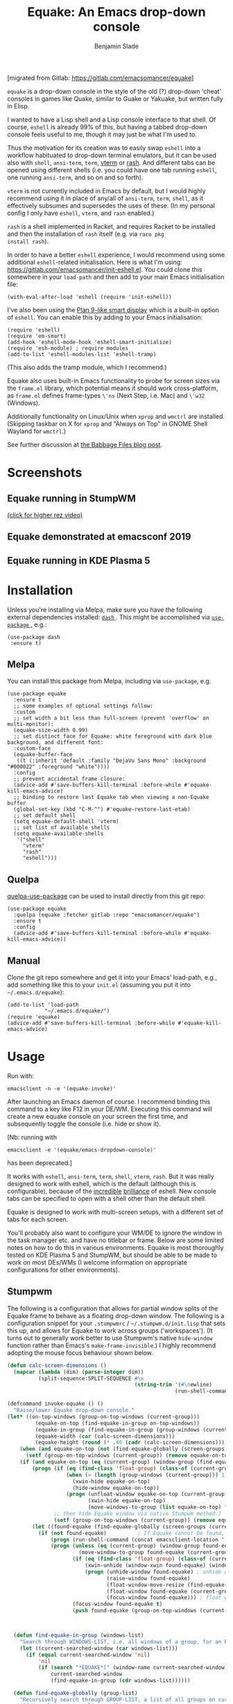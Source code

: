 #+TITLE: Equake: An Emacs drop-down console
#+AUTHOR: Benjamin Slade

[migrated from Gitlab: https://gitlab.com/emacsomancer/equake]

[[./image/equake.png]]

=equake= is a drop-down console in the style of the old (?)  drop-down 'cheat' consoles in games like Quake, similar to Guake or Yakuake, but written fully in Elisp.

I wanted to have a Lisp shell and a Lisp console interface to that shell. Of course, =eshell= is already 99% of this, but having a tabbed drop-down console feels useful to me, though it may just be what I'm used to.

Thus the motivation for its creation was to easily swap =eshell= into a workflow habituated to drop-down terminal emulators, but it can be used also with =shell=, =ansi-term=, =term=, [[https://github.com/akermu/emacs-libvterm][vterm]] or [[http://rash-lang.org/][rash]]. And different tabs can be opened using different shells (i.e. you could have one tab running =eshell=, one running =ansi-term=, and so on and so forth).

=vterm= is not currently included in Emacs by default, but I would highly recommend using it in place of any/all of =ansi-term=, =term=, =shell=, as it effectively subsumes and supersedes the uses of these. (In my personal config I only have =eshell=, =vterm=, and =rash= enabled.)

=rash= is a shell implemented in Racket, and requires Racket to be
installed and then the installation of =rash= itself (e.g. via =raco pkg
install rash=).

In order to have a better =eshell= experience, I would recommend using some additional =eshell=-related initialisation. Here is what I'm using: [[https://gitlab.com/emacsomancer/init-eshell.el][https://gitlab.com/emacsomancer/init-eshell.el]]. You could clone this somewhere in your =load-path= and then add to your main Emacs initialisation file:

#+begin_src elisp
  (with-eval-after-load 'eshell (require 'init-eshell))
#+end_src
  
I've also been using the [[https://www.masteringemacs.org/article/complete-guide-mastering-eshell#plan-9-smart-shell][Plan 9-like smart display]] which is a built-in option of =eshell=.  You can enable this by adding to your Emacs initialisation:
  
#+begin_src elisp
  (require 'eshell)
  (require 'em-smart)
  (add-hook 'eshell-mode-hook 'eshell-smart-initialize)
  (require 'esh-module) ; require modules
  (add-to-list 'eshell-modules-list 'eshell-tramp)
#+end_src

(This also adds the tramp module, which I recommend.)

Equake also uses built-in Emacs functionality to probe for screen sizes via the =frame.el= library, which potential means it should work cross-platform, as =frame.el= defines frame-types =\'ns= (Next Step, i.e. Mac) and =\'w32= (Windows).

Additionally functionality on Linux/Unix when =xprop= and =wmctrl= are installed. (Skipping taskbar on X for =xprop= and "Always on Top" in GNOME Shell Wayland for =wmctrl=.)

See further discussion at [[https://babbagefiles.xyz/equake-elisp-console/][the Babbage Files blog post]].

* Screenshots
** Equake running in StumpWM
[[./image/equake-in-stumpwm.gif]]
[[./image/equake-in-stumpwm.webm][(click for higher rez video)]]

** Equake demonstrated at emacsconf 2019
[[https://media.emacsconf.org/2019/30.html][./image/emacsconf-2019-30-equake--emacsomancer.jpg]]

** Equake running in KDE Plasma 5
[[./image/equake-in-kdeplasma5.gif]]

* Installation
Unless you're installing via Melpa, make sure you have the following
external dependencies installed: [[https://github.com/magnars/dash.el][ =dash= ]].  This might be
accomplished via [[https://github.com/jwiegley/use-package][ =use-package= ]], e.g.:
 #+begin_src elisp
(use-package dash
 :ensure t)
 #+end_src
** Melpa


[[https://melpa.org/#/equake][file:https://melpa.org/packages/equake-badge.svg]]

You can install this package from Melpa, including via =use-package=, e.g.
#+begin_src elisp
  (use-package equake
    :ensure t
    ;; some examples of optional settings follow:
    :custom
    ;; set width a bit less than full-screen (prevent 'overflow' on multi-monitor):
    (equake-size-width 0.99)
    ;; set distinct face for Equake: white foreground with dark blue background, and different font:
    :custom-face
    (equake-buffer-face
     ((t (:inherit 'default :family "DejaVu Sans Mono" :background "#000022" :foreground "white"))))
    :config
    ;; prevent accidental frame closure:
    (advice-add #'save-buffers-kill-terminal :before-while #'equake-kill-emacs-advice)
    ;; binding to restore last Equake tab when viewing a non-Equake buffer
    (global-set-key (kbd "C-M-^") #'equake-restore-last-etab)
    ;; set default shell
    (setq equake-default-shell 'vterm)
    ;; set list of available shells
    (setq equake-available-shells
     '("shell"
       "vterm"
       "rash"
       "eshell")))
#+end_src

** Quelpa
[[https://framagit.org/steckerhalter/quelpa-use-package][quelpa-use-package]] can be used to install directly from this git repo:

#+BEGIN_SRC elisp
  (use-package equake
    :quelpa (equake :fetcher gitlab :repo "emacsomancer/equake")
    :ensure t
    :config
    (advice-add #'save-buffers-kill-terminal :before-while #'equake-kill-emacs-advice))
#+END_SRC

** Manual
Clone the git repo somewhere and get it into your Emacs' load-path, e.g.,
add something like this to your =init.el= (assuming you put it into
=~/.emacs.d/equake=):
#+BEGIN_SRC elisp
(add-to-list 'load-path
            "~/.emacs.d/equake/")
(require 'equake)
(advice-add #'save-buffers-kill-terminal :before-while #'equake-kill-emacs-advice)
#+END_SRC

* Usage
Run with:
#+BEGIN_SRC shell
emacsclient -n -e '(equake-invoke)'
#+END_SRC

After launching an Emacs daemon of course.  I recommend binding this
command to a key like F12 in your DE/WM.  Executing this command will
create a new equake console on your screen the first time, and subsequently
toggle the console (i.e. hide or show it).

[Nb: running with
#+BEGIN_SRC shell
emacsclient -e '(equake/emacs-dropdown-console)'
#+END_SRC
has been deprecated.]

It works with =eshell=, =ansi-term=, =term=, =shell=, =vterm=, =rash=. But
it was really designed to work with eshell, which is the default (although
this is configurable), because of the [[http://www.howardism.org/Technical/Emacs/eshell-fun.html][incredible]] [[https://www.masteringemacs.org/article/complete-guide-mastering-eshell][brilliance]] of eshell.  New
console tabs can be specified to open with a shell other than the default
shell.

Equake is designed to work with multi-screen setups, with a different set
of tabs for each screen.

You'll probably also want to configure your WM/DE to ignore the window in
the task manager etc. and have no titlebar or frame. Below are some limited
notes on how to do this in various environments. Equake
is most thoroughly tested on KDE Plasma 5 and StumpWM, but should be able
to be made to work on most DEs/WMs (I welcome information on appropriate
configurations for other environments).

** Stumpwm
The following is a configuration that allows for partial window splits of the Equake frame to behave as a floating drop-down window. The following is a configuration snippet for your =.stumpwmrc= / =~/.stumpwm.d/init.lisp= that sets this up, and allows for Equake to work across groups ('workspaces'). (It turns out to generally work better to use Stumpwm's native ~hide-window~ function rather than Emacs's ~make-frame-invisible~.)  I highly recommend adopting the mouse focus behaviour shown below.

#+begin_src lisp
  (defun calc-screen-dimensions ()
    (mapcar (lambda (dim) (parse-integer dim))
            (split-sequence:SPLIT-SEQUENCE #\x
                                           (string-trim '(#\newline)
                                                        (run-shell-command "xrandr --current | grep '*' | uniq | awk '{print $1}'" t)))))

  (defcommand invoke-equake () ()
    "Raise/lower Equake drop-down console."
  (let* ((on-top-windows (group-on-top-windows (current-group)))
           (equake-on-top (find-equake-in-group on-top-windows))
           (equake-in-group (find-equake-in-group (group-windows (current-group))))
           (equake-width (car (calc-screen-dimensions)))
           (equake-height (round (* .40 (cadr (calc-screen-dimensions))))))
      (when (and equake-on-top (not (find-equake-globally (screen-groups (current-screen)))))
        (setf (group-on-top-windows (current-group)) (remove equake-on-top on-top-windows)))
      (if (and equake-on-top (eq (current-group) (window-group (find-equake-globally (screen-groups (current-screen))))))  
          (progn (if (eq (find-class 'float-group) (class-of (current-group)))
                     (when (> (length (group-windows (current-group))) 1)
                       (xwin-hide equake-on-top)
                       (hide-window equake-on-top))
                     (progn (unfloat-window equake-on-top (current-group))
                            (xwin-hide equake-on-top)
                            (move-windows-to-group (list equake-on-top) "void")))
                 ;; then hide Equake window via native Stumpwm method.)
                 (setf (group-on-top-windows (current-group)) (remove equake-on-top on-top-windows))) 
          (let ((found-equake (find-equake-globally (screen-groups (current-screen))))) ; Otherwise, search all groups of current screen for Equake window:
            (if (not found-equake)          ; If Equake cannot be found,
                (progn (run-shell-command (concat emacsclient-location " -n -e '(equake-invoke)'")))  
                (progn (unless (eq (current-group) (window-group found-equake)) ; But if Equake window is found, and if it's in a different group
                         (move-window-to-group found-equake (current-group)))   ; move it to the current group,
                       (if (eq (find-class 'float-group) (class-of (current-group)))
                           (xwin-unhide (window-xwin found-equake) (window-parent found-equake))
                           (progn (unhide-window found-equake) ; unhide window, in case hidden
                                  (raise-window found-equake)
                                  (float-window-move-resize (find-equake-globally (screen-groups (current-screen))) :width equake-width :height equake-height) ; set size
                                  (float-window found-equake (current-group))
                                  (focus-window found-equake))) ; float window
                       (focus-window found-equake t)
                       (push found-equake (group-on-top-windows (current-group))))))))) ; make on top


    
    (defun find-equake-in-group (windows-list)
      "Search through WINDOWS-LIST, i.e. all windows of a group, for an Equake window. Sub-component of '#find-equake-globally."
      (let ((current-searched-window (car windows-list)))
        (if (equal current-searched-window 'nil)
            'nil
            (if (search "*EQUAKE*[" (window-name current-searched-window))
                current-searched-window
                (find-equake-in-group (cdr windows-list))))))
    
    (defun find-equake-globally (group-list)
      "Recursively search through GROUP-LIST, a list of all groups on current screen, for an Equake window."
      (if (equal (car group-list) 'nil)
          'nil
          (let ((equake-window (find-equake-in-group (list-windows (car group-list)))))
            (if equake-window
                equake-window               ; stop if found and return window
                (find-equake-globally (cdr group-list))))))
    
    ;; Set the mouse focus policy;
    (setf *mouse-focus-policy* :click) ;; options: :click, :ignore, :sloppy
    
#+end_src

** In KDE Plasma 5
 =systemsettings > Window Management > Window Rules=:
 Click button =New=

 In =Window matching tab=:

 =Description=: equake rules

 =Window types=: Normal Window

 =Window title=: Substring Match : *EQUAKE*

 In =Arrangement & Access= tab:

 Check: 'Keep above' - Force - Yes

 Check: 'Skip taskbar' - Force - Yes

 Check: 'Skip switcher' - Force - Yes

 In =Appearance & Fixes= tab:

 Check: 'No titlebar and frame' - Force - Yes

 Check: Focus stealing prevention - Force - None

 Check: Focus protection - Force - Normal

 Check: Accept focus - Force - Yes

** AwesomeWM
Add to your configuration:

#+BEGIN_SRC lua
 { rule = { name = "\\*EQUAKE\\*.*",
    properties = { titlebars_enabled = false, floating = true, ontop = true } },
#+END_SRC

Or, if you're using a [[https://fennel-lang.org/][Fennel]] configuration, add:
#+begin_src fennel
     {:rule_any {
                 :name [
                  "\\*EQUAKE\\*.*"
                   ]}
         :properties {:floating true 
                      :titlebars_enabled false
                      :ontop true}}
#+end_src

*And*, importantly, you need to set =equake-restore-frame-use-offset= (otherwise, for some reason the Equake frame gradually creeps up and to left as you hide and unhide it) to =t= and set a horizontal and/or vertical offset in =equake-restore-frame-x-offset= and/or =equake-restore-frame-y-offset= in order to reposition the unhidden Equake frame, i.e. include in your =init.el= something like:

#+begin_src elisp
(setq equake-restore-frame-use-offset t)
(setq equake-restore-frame-y-offset 20)
#+end_src

or else use =customize= to set "Equake Restore Frame Use Offset" to "t" and "Equake Restore Frame Y Offset" to "20" (or whatever offset value).
** Gnome Shell
Appears to work in both X11 and Wayland (via Xwayland). Except requires some funky workarounds for Wayland. Included is a shell script:

- =equake-invoke-wayland.sh=
#+begin_src shell
#!/bin/sh

equakestatus=$(emacsclient -n -e '(frame-live-p (alist-get (equake--get-monitor) equake--frame))')

if [ "$equakestatus" = "nil" ]; then
    emacsclient -c -e "(progn (select-frame-set-input-focus (selected-frame))
                              (equake--transform-existing-frame-into-equake-frame)
                              (goto-char (1- (point-max))))"
else
    emacsclient -n -e '(progn (setq equake-use-frame-hide nil)
                              (equake-invoke))'
fi
#+end_src

This uses a special call =(select-frame-set-input-focus (selected-frame))= to make sure the frame is focussed (and so should appear on top of any existing windows; this is a potentially useful trick in general for summoning emacsclient frame in GNOME Shell under Wayland), and then transforms that frame into an Equake frame. Hiding the Equake frame is done through a usual =equake-invoke= call, but makes sure to set =equake-use-frame-hide= to =nil= to destroy the frame rather than hiding it (a necessary workaround on GNOME Shell running under Wayland).

If you want "Always on Top", make sure =wmctrl= is installed.

** Outside of Linux/BSD (i.e. non-X11/Wayland)
The ~frame.el~ library defines methods for interacting with ~w32~ (Windows)
and ~ns~ (NextStep/Mac), so in theory these should also work with
~equake~. This has not been tested though.

* Keybindings & other customisation
| C-{     | Switch to tab on left            |
| C-}     | Switch to tab on right           |
| C-M-{   | Move tab one position left       |
| C-M-}   | Move tab one position right      |
| C-+     | Add new tab using default shell  |
| C-M-+   | Add new tab with arbitrary shell |
| C-\vert | Rename tab                       |
| C-M-_   | Close tab (without confirmation) |

These are customisable via =customize=, as are other attributes. (I suggest also adding =(global-set-key (kbd "C-M-^") #'equake-restore-last-etab)= or similar to quickly switch back to your last used Equake tab in case you opened a non-Equake buffer in the Equake frame.)

You can also customise faces, e.g. via:
#+begin_src elisp
(set-face-attribute 'equake-buffer-face 'nil :inherit 'default :background "#000022" :foreground "white")
(set-face-attribute 'term 'nil :inherit 'default :foreground "white") ; term/ansi-term inherit the faces of their modes
(set-face-attribute 'vterm-color-default 'nil :inherit 'default :foreground "white") ; as does vterm
#+end_src

* Changelog
** v0.9911
Added =equake-invoke.sh= shell script; this eases Equake functionality in multi-workspace/group/tab environments by "pulling" an open Equake frame into the current workspace rather than (invisibly) minimising it on the non-active workspace. Copy =equake-invoke.sh= somewhere in your =$PATH= and bind the equake shortcut to run it.
** v0.991
- Add an option =equake-display-buffer-function= to choose whether when =equake-open-non-terminal-in-new-frame= is set to =t= (i.e. force opening new buffers to occur in a non-Equake frame) that buffer is opened in a window in a new frame (the default behaviour) or re-using an existing frame.
** v0.99
- Various bug fixes & code cleanup.
- Add an option =equake-close-frame-on-focus-loss= to close the Equake frame when it loses focus.
- Add a workaround for proper function on GNOME Shell under Wayland.
** v0.986
- Added =equake-restore-frame-...= customisations as workaround for AwesomeWM behaviour of restoring hidden frames.
** v0.985
- When =equake-open-non-terminal-in-new-frame= is set to =t= Equake is prevented from opening non-Equake buffers inside of an Equake frame, instead redirecting these to new frames.
** v0.98
- The Equake frame is destroyed when the last Equake etab associated with the frame is closed, and the tab numbering reset. (Re-invoking Equake after the frame is closed thus, as usual, creates a new frame. Tab numbering starts at '0' again.)
- Add a convenience function, =equake-restore-last-etab=, to switch to the last used Equake etab when an Equake frame is viewing a non-Equake buffer (e.g. user has opened a file in the Equake frame). I recommend adding a keybinding for this. Perhaps to =C-M-^= (see recommended config above).
- Another new convenience function, =equake-close-tab-without-query=, closes the current Equake tab (only if the current buffer is, in fact, an Equake tab) without prompting for further confirmations about running processes and so on. It's bound to =C-M-_= by default.
** v0.96
   - Deprecate =equake-check-if-in-equake-frame-before-closing= and =equake-ask-before-closing-equake= in favour of =equake-kill-emacs-advice=.
   - Fix several Windows issues.
   - Enforce frame rules by Emacs means.
   - Unify Equake tabs properties access.
** v0.95
Various under-the-hood improvements (thanks to Artem Yurchenko) including the ability to open of Equake frames without any pre-existing emacsclient frames; ability to create Equake frames in terminal mode; simplification of =equake-invoke= function.

This version now requires at least Emacs 26.1.
** v0.90
Added support for =vterm= and =rash=.
'Breaking' change: set inhibit-messages-locally to default to false. You can turn this back on via =customize= or =(setq equake-inhibit-message-choice 't)=.
** v0.86
Added Stumpwm configuration details.
** v0.85
Added (back) a 'non-destructive' method of raising the Equake frame, and made this the default. (The old behaviour can be re-enabled by setting =equake-use-frame-hide= to =⁣'nil=, in case the ~make-frame-(in)visible~ functions don't work well for you.) Also added a faster method of detecting which screen is active for multi-monitor users. This only works on X11 (i.e. not Windows/MacOS or Wayland [as far as I know, at least; you're welcome to test this assumption], and is *not* default. To enable this, set =equake-use-xdotool-probe= to =⁣'t= (and make sure =xdotool= is available on your system).
** v0.8
First MELPA release.
** v0.73
Cleaned up code (including proper implementation of tail-call optimisation), removed unused functions, remove hard-coded hijacking of =C-x C-c=. Updated docs to include information on improving the =eshell= experience.
** v0.51
Note, *don't* use ~(left . 0) (top . 0)~ in your launching command (as previously advised), as this may interfere with launching pthe equake frame on the correct screen.
** v0.50
Cleaned up code a bit more, removing unneeded functions. Orphaning tab functions remain, but are not currently used. These could be useful if repurposed to "clearing out" tabs. Still need to track down transitory mirroring of separate =equake= frames on multi-monitor.
** v0.49
General *overall* speed improvements. The multi-monitor workaround via
#+begin_src emacs-lisp
emacsclient -n -c -e '(equake-invoke)' -F '((title . "*transient*") (alpha . (0 . 0)) (width . (text-pixels . 0)) (height . (text-pixels . 0)) (left . 0) (top . 0))'
#+end_src

is now nearly as fast as running with the simpler

#+begin_src emacs-lisp
emacsclient -n -e '(equake-invoke)'
#+end_src

is. The latter is now *slightly* slower due to migration away from use of ~make-frame-(in)visible~, and adoption of general use of ~delete-frame~ when toggling an equake frame off. Unfortunately, ~make-frame-invisible~ seems very buggy. Applying ~make-frame-invisible~ to a frame once appears to render it invisible, but Emacs still considers it to be visible, which means that ~frame-visible-p~ will still report the frame as being visible and functions like ~make-frame-visible~ and ~raise-frame~ will have no effect upon the frame in question.  Only a second application of ~make-frame-invisible~ will register the frame as reportably invisible to Emacs. This is easily enough worked-around simply by a 'double tap' of ~make-frame-invisible~. Unfortunately, there appear to be numerous other problems with Emacs visibility system. For instance, frames that are less than 100% width end up re-appearing in a position other than their original position, and frames sometimes spontaneously resize when re-appearing. Worse yet, applying ~set-frame-position~ on such malpositioned frames results in significant lag.

So adopting ~destroy-frame~ as a general solution ended up being the best solution. This requires being able to remember the last used buffer and also the window-buffer-history, but I had implemented these features independently in case of accidental frame destruction.

This also means that I think I have fixed the remaining bugs in the implementation of the restoration of the last-used buffer and the frame window's buffer-history.
** v0.45
There is now a better (though not perfect) solution for multi-monitor set-ups, described above. It uses an 'emacs probe' to determine which monitor the focus is on. It's a bit slower than the 'default' method, so I'm still looking for better solutions.
** v0.4
I have made a number of improvements since the last major push to Gitlab.  Speed is much improved, and equake now tries to restore tabs rather than orphan them when the equake frame is forcibly closed.

I'm not entirely sure how to improve multi-monitor behaviour, though I do have a couple of ideas. One is to try (again) to have equake launch with a 'probe' emacsclient to make sure we're on the right screen. The other (non-exclusive) thing I plan to try is to query emacs focus and possibly raise non-active frames on the same screen (similar to how [[https://github.com/alphapapa/yequake][yequake]] does). Other suggestions welcome.
** v0.3
Lots of things seem to work well, but multi-monitor can still be a bit fussy: equake doesn't always want to open on the 'active' monitor, and it seems to want an emacsclient frame to already be open somewhere on the screen. Each screen/monitor gets its own list of tabs. Whether this is desired behaviour or not is perhaps questionable: but I got used to the way that AwesomeWM functioned, where monitor behaved independently with its own set of virtual desktops &c., and the current equake design preserves a small measure of this behaviour.

=customize= should reveal a number of customisable features, including default shell (=eshell=, =shell=, =ansi-term=, =term=), and colours.

* Credits
- This was developed in part as an emacs-internal solution to what noctuid's [[https://github.com/noctuid/tdrop][tdrop]] application does in terms of raising/hiding frames.
- I have tried to adapt some ideas from alphapapa's [[https://github.com/alphapapa/yequake][yequake]] package.
- Tabs inspired by terminal emulators like [[https://github.com/KDE/yakuake][Yakuake]].

* Licence
GPLv3+

[[https://www.gnu.org/licenses/gpl-3.0][https://img.shields.io/badge/License-GPL%20v3-blue.svg]]

* COMMENT Local Macros                                              :ARCHIVE:
#+macro: melpa [[https://melpa.org/#/equake][file:https://melpa.org/packages/equake-badge.svg]]
#+macro: GPLv3 [[https://www.gnu.org/licenses/gpl-3.0][https://img.shields.io/badge/License-GPL%20v3-blue.svg]]
